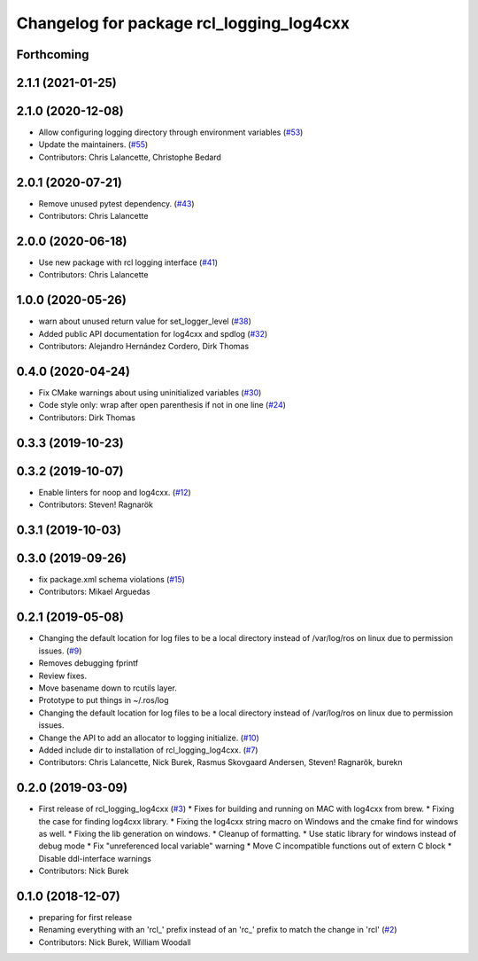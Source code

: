 ^^^^^^^^^^^^^^^^^^^^^^^^^^^^^^^^^^^^^^^^^
Changelog for package rcl_logging_log4cxx
^^^^^^^^^^^^^^^^^^^^^^^^^^^^^^^^^^^^^^^^^

Forthcoming
-----------

2.1.1 (2021-01-25)
------------------

2.1.0 (2020-12-08)
------------------
* Allow configuring logging directory through environment variables (`#53 <https://github.com/ros2/rcl_logging/issues/53>`_)
* Update the maintainers. (`#55 <https://github.com/ros2/rcl_logging/issues/55>`_)
* Contributors: Chris Lalancette, Christophe Bedard

2.0.1 (2020-07-21)
------------------
* Remove unused pytest dependency. (`#43 <https://github.com/ros2/rcl_logging/issues/43>`_)
* Contributors: Chris Lalancette

2.0.0 (2020-06-18)
------------------
* Use new package with rcl logging interface (`#41 <https://github.com/ros2/rcl_logging/issues/41>`_)
* Contributors: Chris Lalancette

1.0.0 (2020-05-26)
------------------
* warn about unused return value for set_logger_level (`#38 <https://github.com/ros2/rcl_logging/issues/38>`_)
* Added public API documentation for log4cxx and spdlog (`#32 <https://github.com/ros2/rcl_logging/issues/32>`_)
* Contributors: Alejandro Hernández Cordero, Dirk Thomas

0.4.0 (2020-04-24)
------------------
* Fix CMake warnings about using uninitialized variables (`#30 <https://github.com/ros2/rcl_logging/issues/30>`_)
* Code style only: wrap after open parenthesis if not in one line (`#24 <https://github.com/ros2/rcl_logging/issues/24>`_)
* Contributors: Dirk Thomas

0.3.3 (2019-10-23)
------------------

0.3.2 (2019-10-07)
------------------
* Enable linters for noop and log4cxx. (`#12 <https://github.com/ros2/rcl_logging/issues/12>`_)
* Contributors: Steven! Ragnarök

0.3.1 (2019-10-03)
------------------

0.3.0 (2019-09-26)
------------------
* fix package.xml schema violations (`#15 <https://github.com/ros2/rcl_logging/issues/15>`_)
* Contributors: Mikael Arguedas

0.2.1 (2019-05-08)
------------------
* Changing the default location for log files to be a local directory instead of /var/log/ros on linux due to permission issues. (`#9 <https://github.com/ros2/rcl_logging/issues/9>`_)
* Removes debugging fprintf
* Review fixes.
* Move basename down to rcutils layer.
* Prototype to put things in ~/.ros/log
* Changing the default location for log files to be a local directory instead of /var/log/ros on linux due to permission issues.
* Change the API to add an allocator to logging initialize. (`#10 <https://github.com/ros2/rcl_logging/issues/10>`_)
* Added include dir to installation of rcl_logging_log4cxx. (`#7 <https://github.com/ros2/rcl_logging/issues/7>`_)
* Contributors: Chris Lalancette, Nick Burek, Rasmus Skovgaard Andersen, Steven! Ragnarök, burekn

0.2.0 (2019-03-09)
------------------
* First release of rcl_logging_log4cxx (`#3 <https://github.com/ros2/rcl_logging/issues/3>`_)
  * Fixes for building and running on MAC with log4cxx from brew.
  * Fixing the case for finding log4cxx library.
  * Fixing the log4cxx string macro on Windows and the cmake find for windows as well.
  * Fixing the lib generation on windows.
  * Cleanup of formatting.
  * Use static library for windows instead of debug mode
  * Fix "unreferenced local variable" warning
  * Move C incompatible functions out of extern C block
  * Disable ddl-interface warnings
* Contributors: Nick Burek

0.1.0 (2018-12-07)
------------------
* preparing for first release
* Renaming everything with an 'rcl\_' prefix instead of an 'rc\_' prefix to match the change in 'rcl' (`#2 <https://github.com/ros2/rcl_logging/issues/2>`_)
* Contributors: Nick Burek, William Woodall
